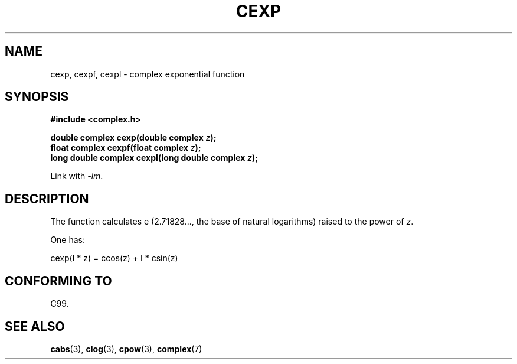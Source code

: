 .\" Copyright 2002 Walter Harms (walter.harms@informatik.uni-oldenburg.de)
.\" Distributed under GPL
.\"
.TH CEXP 3 2007-12-26 "" "Linux Programmer's Manual"
.SH NAME
cexp, cexpf, cexpl \- complex exponential function
.SH SYNOPSIS
.B #include <complex.h>
.sp
.BI "double complex cexp(double complex " z ");"
.br
.BI "float complex cexpf(float complex " z ");"
.br
.BI "long double complex cexpl(long double complex " z ");"
.sp
Link with \fI\-lm\fP.
.SH DESCRIPTION
The function calculates e (2.71828..., the base of natural logarithms)
raised to the power of
.IR z .
.LP
One has:
.nf

    cexp(I * z) = ccos(z) + I * csin(z)
.fi
.SH "CONFORMING TO"
C99.
.SH "SEE ALSO"
.BR cabs (3),
.BR clog (3),
.BR cpow (3),
.BR complex (7)
